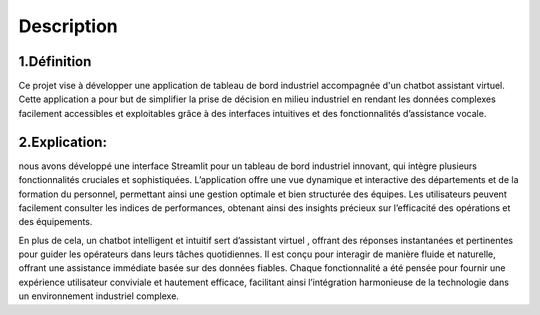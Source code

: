Description
=========

1.Définition
----------

Ce projet vise à développer une application de tableau de bord industriel accompagnée d'un chatbot assistant virtuel. Cette application a pour but de simplifier la prise de décision en milieu industriel en rendant les données complexes facilement accessibles et exploitables grâce à des interfaces intuitives et des fonctionnalités d’assistance vocale.



2.Explication:
---------------
nous avons développé une interface Streamlit pour un tableau de bord industriel innovant, qui intègre plusieurs fonctionnalités cruciales et sophistiquées. L’application offre une vue dynamique et interactive des départements et de la formation du personnel, permettant ainsi une gestion optimale et bien structurée des équipes. Les utilisateurs peuvent facilement consulter les indices de performances, obtenant ainsi des insights précieux sur l’efficacité des opérations et des équipements.


En plus de cela, un chatbot intelligent et intuitif sert d’assistant virtuel , offrant des réponses instantanées et pertinentes pour guider les opérateurs dans leurs tâches quotidiennes. Il est conçu pour interagir de manière fluide et naturelle, offrant une assistance immédiate basée sur des données fiables. Chaque fonctionnalité a été pensée pour fournir une expérience utilisateur conviviale et hautement efficace, facilitant ainsi l’intégration harmonieuse de la technologie dans un environnement industriel complexe.
